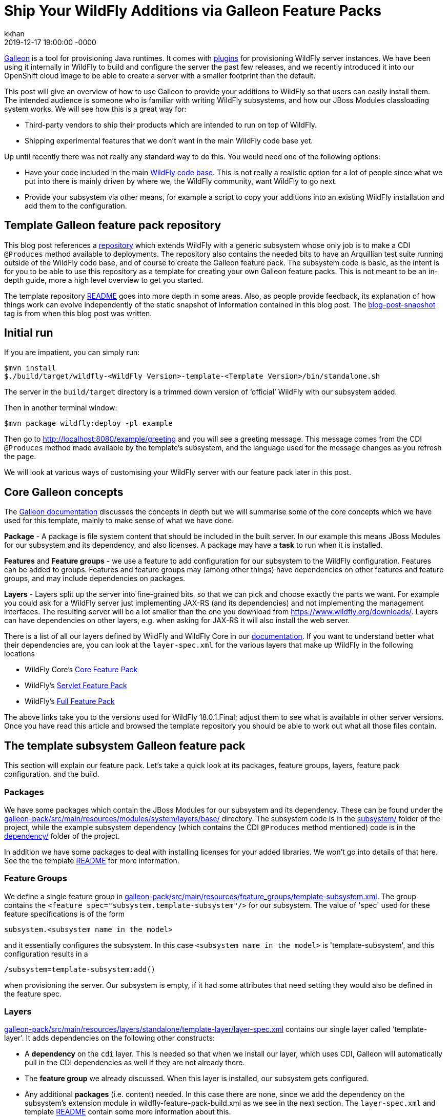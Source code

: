 = Ship Your WildFly Additions via Galleon Feature Packs
kkhan
2019-12-17
:revdate: 2019-12-17 19:00:00 -0000
:awestruct-tags: [wildfly, galleon]
:awestruct-layout: blog
:source-highlighter: coderay
:awestruct-description: Ship Your WildFly Additions via Galleon Feature Packs

link:https://github.com/wildfly/galleon[Galleon] is a tool for provisioning Java runtimes. It comes
with link:https://github.com/wildfly/galleon-plugins[plugins] for provisioning WildFly server
instances. We have been using it internally in WildFly to build and configure the server the past
few releases, and we recently introduced it into our OpenShift cloud image to be able to create a
server with a smaller footprint than the default.

This post will give an overview of how to use Galleon to provide your additions to WildFly so that
users can easily install them. The intended audience is someone who is familiar with writing WildFly
subsystems, and how our JBoss Modules classloading system works. We will see how this is a great way for:

* Third-party vendors to ship their products which are intended to run on top of WildFly.
* Shipping experimental features that we don’t want in the main WildFly code base yet.

Up until recently there was not really any standard way to do this. You would need one of the following options:

* Have your code included in the main link:https://github.com/wildfly/wildfly[WildFly code base].
This is not really a realistic option for a lot of people since what we put into there is mainly
driven by where we, the WildFly community, want WildFly to go next.
* Provide your subsystem via other means, for example a script to copy your additions into an existing
WildFly installation and add them to the configuration.

== Template Galleon feature pack repository
This blog post references a link:https://github.com/wildfly/wildfly-galleon-pack-template[repository]
which extends WildFly with a generic subsystem whose only job is to make a CDI `@Produces` method available
to deployments. The repository also contains the needed bits to have an Arquillian test suite running
outside of the WildFly code base, and of course to create the Galleon feature pack. The subsystem code
is basic, as the intent is for you to be able to use this repository as a template for creating your own
Galleon feature packs. This is not meant to be an in-depth guide, more a high level overview to get you
started.

The template repository
link:https://github.com/wildfly/wildfly-galleon-pack-template/blob/master/README.md[README] goes into
more depth in some areas. Also, as people provide feedback, its explanation of how things work can
evolve independently of the static snapshot of information contained in this blog post.
The link:https://github.com/wildfly/wildfly-galleon-pack-template/tree/blog-post-snapshot[blog-post-snapshot] tag is
from when this blog post was written.


== Initial run
If you are impatient, you can simply run:
----
$mvn install
$./build/target/wildfly-<WildFly Version>-template-<Template Version>/bin/standalone.sh
----
The server in the `build/target` directory is a trimmed down version of ‘official’ WildFly with our
subsystem added.

Then in another terminal window:
----
$mvn package wildfly:deploy -pl example
----
Then go to http://localhost:8080/example/greeting and you will see a greeting message. This message comes
from the CDI `@Produces` method made available by the template’s subsystem, and the language used for the
message changes as you refresh the page.

We will look at various ways of customising your WildFly server with our feature pack later in this post.

== Core Galleon concepts
The link:https://docs.wildfly.org/galleon/[Galleon documentation] discusses the concepts in depth but we
will summarise some of the core concepts which we have used for this template, mainly to make sense of
what we have done.

*Package* - A package is file system content that should be included in the built server. In our example
this means JBoss Modules for our subsystem and its dependency, and also licenses. A package may have a
*task* to run when it is installed.

*Features* and *Feature groups* - we use a feature to add configuration for our subsystem to the WildFly
configuration. Features can be added to groups. Features and feature groups may (among other things) have
dependencies on other features and feature groups, and may include dependencies on packages.

*Layers* - Layers split up the server into fine-grained bits, so that we can pick and choose exactly the
parts we want. For example you could ask for a WildFly server just implementing JAX-RS (and its dependencies)
and not implementing the management interfaces. The resulting server will be a lot smaller than the one you
download from https://www.wildfly.org/downloads/. Layers can have dependencies on other layers, e.g. when
asking for JAX-RS it will also install the web server.

There is a list of all our layers defined by WildFly and WildFly Core in our
link:https://docs.wildfly.org/18/Admin_Guide.html#wildfly-galleon-layers[documentation]. If you want to
understand better what their dependencies are, you can look at the `layer-spec.xml` for the various layers
that make up WildFly in the following locations

* WildFly Core's link:https://github.com/wildfly/wildfly-core/tree/10.0.3.Final/core-galleon-pack/src/main/resources/layers/standalone[Core Feature Pack]
* WildFly's link:https://github.com/wildfly/wildfly/tree/18.0.1.Final/servlet-galleon-pack/src/main/resources/layers/standalone[Servlet Feature Pack]
* WildFly's link:https://github.com/wildfly/wildfly/tree/18.0.1.Final/galleon-pack/src/main/resources/layers/standalone[Full Feature Pack]

The above links take you to the versions used for WildFly 18.0.1.Final; adjust them to see what is
available in other server versions. Once you have read this article and browsed the template repository
you should be able to work out what all those files contain.

== The template subsystem Galleon feature pack
This section will explain our feature pack. Let’s take a quick look at its packages, feature groups, layers,
feature pack configuration, and the build.

=== Packages
We have some packages which contain the JBoss Modules for our subsystem and its dependency. These can be
found under the
link:https://github.com/wildfly/wildfly-galleon-pack-template/tree/master/galleon-pack/src/main/resources/modules/system/layers/base[galleon-pack/src/main/resources/modules/system/layers/base/]
directory. The subsystem code is in the link:https://github.com/wildfly/wildfly-galleon-pack-template/tree/master/subsystem[subsystem/]
folder of the project, while the example subsystem dependency (which contains the CDI `@Produces` method
mentioned) code is in the
link:https://github.com/wildfly/wildfly-galleon-pack-template/tree/master/subsystem[dependency/]
folder of the project.

In addition we have some packages to deal with installing licenses for your added libraries. We won’t go into
details of that here. See the the template link:https://github.com/wildfly/wildfly-galleon-pack-template/blob/master/README.md[README] for more information.

=== Feature Groups
We define a single feature group in link:https://github.com/wildfly/wildfly-galleon-pack-template/blob/master/galleon-pack/src/main/resources/feature_groups/template-subsystem.xml[galleon-pack/src/main/resources/feature_groups/template-subsystem.xml].
The group contains the `<feature spec="subsystem.template-subsystem"/>` for our subsystem. The value of
'spec' used for these feature specifications is of the form
----
subsystem.<subsystem name in the model>
----
and it essentially configures the subsystem. In this case `<subsystem name in the model>` is 'template-subsystem',
and this configuration results in a
----
/subsystem=template-subsystem:add()
----
when provisioning the server. Our subsystem is empty, if it had some attributes that need setting they would also be
defined in the feature spec.

=== Layers
link:https://github.com/wildfly/wildfly-galleon-pack-template/blob/master/galleon-pack/src/main/resources/layers/standalone/template-layer/layer-spec.xml[galleon-pack/src/main/resources/layers/standalone/template-layer/layer-spec.xml]
contains our single layer called ‘template-layer’. It adds dependencies on the following other constructs:

* A *dependency* on the `cdi` layer. This is needed so that when we install our layer, which uses CDI,
Galleon will automatically pull in the CDI dependencies as well if they are not already there.
* The *feature group* we already discussed. When this layer is installed, our subsystem gets configured.
* Any additional *packages* (i.e. content) needed. In this case there are none, since we add the dependency
on the subsystem’s extension module in wildfly-feature-pack-build.xml as we see in the next section. The
`layer-spec.xml` and template link:https://github.com/wildfly/wildfly-galleon-pack-template/blob/master/README.md[README]
contain some more information about this.

=== Feature pack configuration
link:https://github.com/wildfly/wildfly-galleon-pack-template/blob/master/galleon-pack/wildfly-feature-pack-build.xml[galleon-pack/wildfly-feature-pack-build.xml]
is used to provision new features (the template
link:https://github.com/wildfly/wildfly-galleon-pack-template/blob/master/README.md[README]
explains how to install additions which have no configuration). It adds our extension module
`org.wildfly.extension.template-subsystem` to the configuration. Galleon is smart enough to inspect this
module’s dependencies and automatically add our `org.wildfly.template-dependency` module.

The file also sets up the feature packs we depend upon in order to provide the underlying server.

=== Build
Finally we have the feature pack build in
link:https://github.com/wildfly/wildfly-galleon-pack-template/blob/master/galleon-pack/pom.xml[galleon-pack/pom.xml].
It contains the `wildfly-galleon-maven-plugin` which creates the Galleon feature pack. Note that it uses
the `build-feature-pack` goal which is needed to add a new subsystem along with the mentioned
entry in wildfly-feature-pack-build.xml.

When building the `galleon-pack/` module you can see what the feature pack contains in the
`galleon-pack/target/layout/org.wildfly.extras.galleon-feature-pack-template/template-galleon-pack/<version>/`
directory to help you figure out what is missing if your feature pack does not work the way you expected.

== Provisioning a server
There are a few ways we can provision a server to include our feature pack. They are via a Maven plugin,
or via Galleon CLI. Galleon CLI has a few different ways to provision a server.

=== Maven plugin
Using the `wildfly-galleon-maven-plugin` Maven plugin isn’t really for end users, but it is very handy
to be able to use it from within our project. For example,
link:https://github.com/wildfly/wildfly-galleon-pack-template/blob/master/build/pom.xml[build/pom.xml]
provisions a server that we can use to verify that our feature pack works. Earlier in this post, we already
played with the server in the `build/target` directory and deployed our example into that. Also, in our
testsuite, link:https://github.com/wildfly/wildfly-galleon-pack-template/blob/master/testsuite/integration/subsystem/pom.xml[testsuite/integration/subsystem/pom.xml]
provisions a server to run the Arquillian tests against.

In both cases we use the `provision` goal of the `galleon-maven-plugin` to provision a server. It lists
the feature packs that our feature pack depends on (note that they are 'transitive') as well as the layers
to install into our server. However, the layers used are slightly different in the two cases since we are
doing two different things.

They both need our `template-layer` of course.

The `build/` version is used to run our example from the `example/` directory. As this uses a REST endpoint,
we need the `jaxrs` layer to provide this functionality. Also, the `wildfly:deploy` goal we used to deploy
the application uses the management interfaces, so it also needs the `management` layer.

The `testsuite` version, on the other hand, does not use REST for the test, so we just use the plain
`web-server` layer (the `jaxrs` layer used in `build/` depends on this `web-server` layer). Also, since
Arquillian uses JMX to do the interactions with the server, we also need the `jmx-remoting` layer.

=== Galleon CLI
Galleon CLI is explained in more detail in the
link:https://docs.wildfly.org/galleon/#_galleon_cli_tool[Galleon documentation]. We will look at a few
ideas for how to provision a WildFly server containing our plugin. There are probably other ways too,
Galleon is very powerful! The two main ways to do this are to install the various parts manually, or
to provision it from an xml file. Doing it manually is powerful, but there can be a lot of commands to
remember. If you use an xml file to provision it, everything is contained in that file and you can run
it again and again to provision servers using a simpler to remember command.

To use the Galleon CLI you need to link:https://github.com/wildfly/galleon-plugins/releases[download] it.
The following examples assume that you have added the `bin/` folder of the distribution to your
PATH (This is where the galleon.sh command comes from in the following examples).

We will look at how to provision the server via the two main mechanisms, then the <<Trying the provisioned server>>
section below tells you how to run your application to check that our example subsystem got installed into
the server and works as expected.

==== Manual Galleon CLI installation
To install additional feature packs via Galleon you generally follow the following two steps:

* Install the main server - here we can for example choose the version of the main server,
and also trim it down if we don’t want the full server.
* Install the feature pack. Note that this part is only possible if the main server was provisioned
via Galleon. It is currently not possible to install feature packs into e.g. the unzipped zip from the
link:https://wildfly.org/downloads/[wildfly.org/downloads] page.

===== Install main server
To install the main server we can do:
----
$galleon.sh install wildfly:current --dir=wildfly
----

This installs all of (i.e. the same as the downloaded zip) the latest WildFly version (at the time
of writing 18.0.1.Final) into the directory specified by the `--dir` argument. In this case I am using a
relative child directory called `wildfly/`.


If you want to install a particular version of WildFly you can append the version to `wildfly:current`. E.g.:

* `wildfly:current#18.0.0.Final` - installs WildFly 18.0.0.Final.
* `wildfly:current#19.0.0.Beta1-SNAPSHOT` - installs WildFly from locally built SNAPSHOT maven artifacts.

If you want to trim the base server that we install (similar to what we did in the testsuite and the
example server build), you can specify which layers to install by passing in the `--layers`
option. To install the same server as we had in the `build/target/` directory that we used to run the example
above, you can run:
----
$galleon.sh install wildfly:current --dir=wildfly --layers=jaxrs,management
----
Note that we did not install our `template-layer` because this is unknown in the main
WildFly feature pack. We will add it in the next step.

===== Install feature pack
Now to install our layer, we run the following command:
----
$galleon.sh install org.wildfly.extras.galleon-feature-pack-template:template-galleon-pack:1.0.0.Alpha-SNAPSHOT --layers=template-layer --dir=wildfly
----
We specify the same directory that we installed the server into in the last step by specifying the same value for
`--dir`.

`org.wildfly.extras.galleon-feature-pack-template:template-galleon-pack:1.0.0.Alpha-SNAPSHOT`
is the Maven GAV of the Galleon feature pack (i.e. what we have in
link:https://github.com/wildfly/wildfly-galleon-pack-template/blob/master/galleon-pack/pom.xml[wildfly-galleon-pack-template/blob/master/galleon-pack/pom.xml].

If you went with the trimmed server in the previous step, and you look at
`wildfly/standalone/configuration/standalone.xml`, you should see that both the `template-subsystem`
and the `weld` subsystems were added in this second step. Weld is our CDI implementation. As we have
seen the 'cdi' layer is a dependency of our layer, so Galleon pulls it in too!

See the <<Trying the provisioned server>> section below for how to start your server and give it a quick
sanity check by deploying and running the example.

==== Galleon CLI provision from xml file
An alternative to having to type all the CLI commands we saw every time you want to provision a server is
to use an XML file as input to the Galleon CLI. There is an example in
link:https://github.com/wildfly/wildfly-galleon-pack-template/blob/master/provision.xml[provision.xml].
This file contains all the information needed to provision our server, and as you can see, it lists the
feature pack(s) we depend on, and the feature pack implemented in the template repository.

For each of those we specify the Maven GAV, as in the previous section. We can set what to include
from each feature pack (Refer to the Galleon documentation for more in-depth explanation of what
each setting does). Finally, we say that we want the `cloud-profile`
and `template-layer` layers. `cloud-profile` is just to give you another example base server,
we could have used the same layers as in the previous section.

To provision the server, you now simply run the following command:
----
$galleon.sh provision /path/to/provision.xml --dir=wildfly
----

Now you can start the server and run the example as outlined in the <<Trying the provisioned server>> section.

=== Trying the provisioned server
The link:https://github.com/wildfly/wildfly-galleon-pack-template/tree/master/example[example/] folder contains
the sample application that you can deploy into the server. The steps to do this are the same whether you are
using the example server from the `build/` directory that we saw in the start of this post, or any of the
Galleon CLI mechanisms.

The example itself is very simple, consisting of a single
link:https://github.com/wildfly/wildfly-galleon-pack-template/blob/master/example/src/main/java/org/wildfly/extension/galleon/pack/template/example/JaxRsResource.java[REST endpoint]
which is injected with a bean made available by the CDI `@Produces` method from the template subsystem dependency.

To run it, first start the server by running (the value of `JBOSS_HOME` is the root of the built server, which
depends on which flavour of the provisioned server you are trying):
----
$"${JBOSS_HOME}"/bin/standalone.sh
----

Then to deploy the application, in another terminal window in the checkout folder of the template project, run:
----
$mvn package wildfly:deploy -pl example/
----

Then go to http://localhost:8080/example/greeting, which will output the message created by the CDI producer.
As you refresh, the message will change.

== Adapting the template for your use
To provision your own subsystem you can copy this template, but of course you should try to give your
subsystem, modules, Galleon constructs, and Java package and class names sensible names for your WildFly
addition. There are quite a few things that need changing, and I have tried to add some hints in the template
source code in the form of TODO comments.

This template has not been officially released to Maven. Since it doesn’t do anything useful apart from provide
a framework for you to copy, it is still using a SNAPSHOT version. For your purposes you should create real
tags and releases, and deploy to e.g. Maven Central. Then you can advertise your feature pack to the world,
and it will be easy for people to provision WildFly servers containing your super-cool feature!

Finally, if something is not clear in the template repository, please either open a pull request or an
link:https://github.com/wildfly/wildfly-galleon-pack-template/issues[issue].
